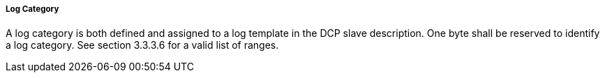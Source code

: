 ===== Log Category
A log category is both defined and assigned to a log template in the DCP slave description. One byte shall be reserved to identify a log category. See section 3.3.3.6 for a valid list of ranges.
